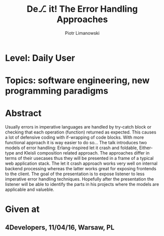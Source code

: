 #+TITLE: De⎇ it! The Error Handling Approaches
#+AUTHOR: Piotr Limanowski
#+KEYWORDS: error handling, let it crash

* Level: Daily User 
* Topics: software engineering, new programming paradigms
* Abstract
Usually errors in imperative languages are handled by try-catch block or checking that each operation (function) returned as expected.
This causes a lot of defensive coding with if-wrapping of code blocks. With more functional approach it is way easier to do so...
The talk introduces two models of error handling: Erlang-inspired let it crash and foldable, Either-type and Kleisli composition related approach.
The approaches differ in terms of their usecases thus they will be presented in a frame of a typical web application stack. 
The let it crash approach works very well on internal backend processing whereas the latter works great for exposing frontends to the client.
The goal of the presentation is to expose listener to less imperative error handling techniques. 
Hopefully after the presentation the listener will be able to identify the parts in his projects where the models are applicable and valueble.

* Given at
** 4Developers,  11/04/16,  Warsaw, PL
